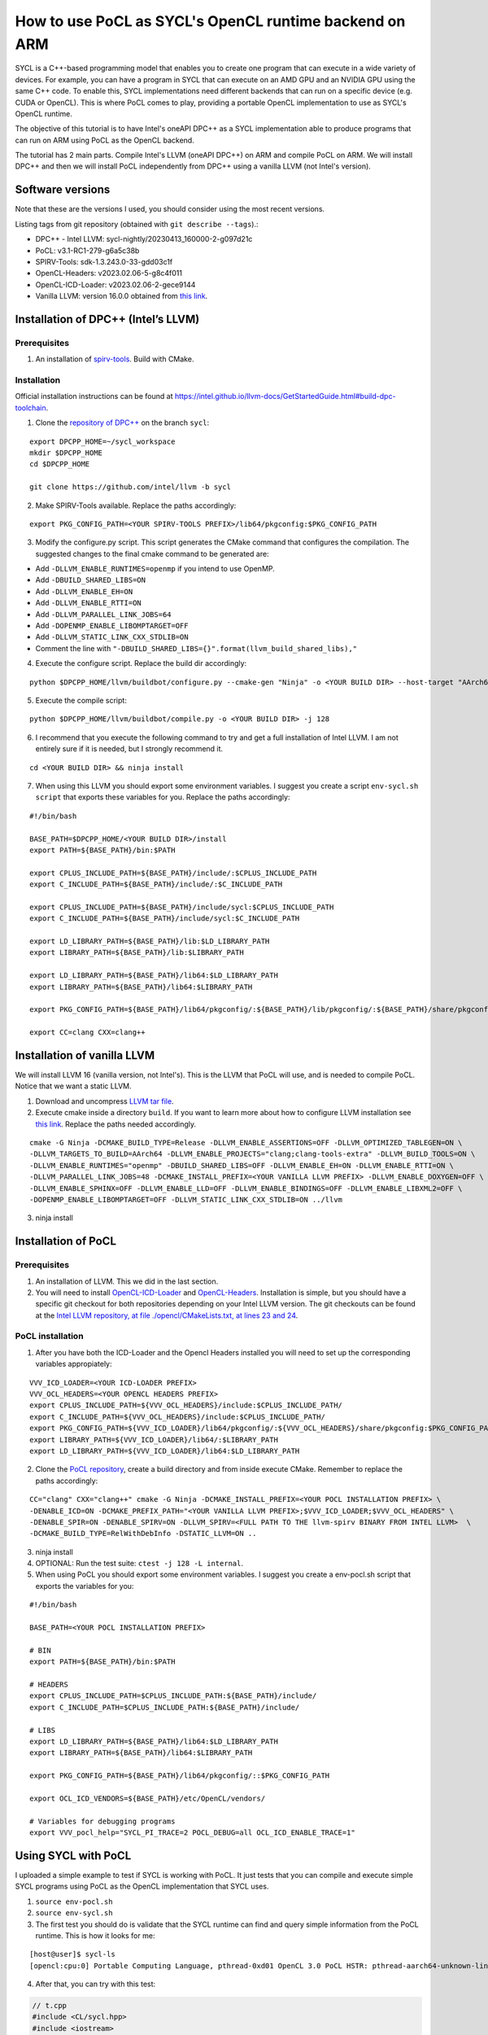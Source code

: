 How to use PoCL as SYCL's OpenCL runtime backend on ARM
=======================================================

SYCL is a C++-based programming model that enables you to create one program that can 
execute in a wide variety of devices. For example, you can have a program in
SYCL that can execute on an AMD GPU and an NVIDIA GPU using the same C++ code.
To enable this, SYCL implementations need different backends that can run on a
specific device (e.g. CUDA or OpenCL). This is where PoCL comes to play, providing
a portable OpenCL implementation to use as SYCL's OpenCL runtime.

The objective of this tutorial is to have Intel's oneAPI DPC++ as a SYCL
implementation able to produce programs that can run on ARM using PoCL as the
OpenCL backend.

The tutorial has 2 main parts. Compile Intel's LLVM (oneAPI DPC++) on ARM
and compile PoCL on ARM. We will install DPC++ and then we will install PoCL
independently from DPC++ using a vanilla LLVM (not Intel's version).

Software versions
-----------------

Note that these are the versions I used, you should consider using the
most recent versions.

Listing tags from git repository (obtained with
``git describe --tags``).:

-  DPC++ - Intel LLVM: sycl-nightly/20230413_160000-2-g097d21c
-  PoCL: v3.1-RC1-279-g6a5c38b
-  SPIRV-Tools: sdk-1.3.243.0-33-gdd03c1f
-  OpenCL-Headers: v2023.02.06-5-g8c4f011
-  OpenCL-ICD-Loader: v2023.02.06-2-gece9144
-  Vanilla LLVM: version 16.0.0 obtained from `this
   link <https://github.com/llvm/llvm-project/releases/download/llvmorg-16.0.0/llvm-16.0.0.src.tar.xz>`__.

Installation of DPC++ (Intel’s LLVM)
------------------------------------

Prerequisites
^^^^^^^^^^^^^

1. An installation of
   `spirv-tools <https://github.com/KhronosGroup/SPIRV-Tools/>`__. Build
   with CMake.

Installation
^^^^^^^^^^^^

Official installation instructions can be found at https://intel.github.io/llvm-docs/GetStartedGuide.html#build-dpc-toolchain.

1. Clone the `repository of DPC++ <https://github.com/intel/llvm/>`__ on the branch ``sycl``:

::

   export DPCPP_HOME=~/sycl_workspace
   mkdir $DPCPP_HOME
   cd $DPCPP_HOME

   git clone https://github.com/intel/llvm -b sycl

2. Make SPIRV-Tools available. Replace the paths accordingly:

::

   export PKG_CONFIG_PATH=<YOUR SPIRV-TOOLS PREFIX>/lib64/pkgconfig:$PKG_CONFIG_PATH

3. Modify the configure.py script. This script generates the CMake
   command that configures the compilation. The suggested changes to the final cmake command
   to be generated are:

* Add ``-DLLVM_ENABLE_RUNTIMES=openmp`` if you intend to use OpenMP.
* Add ``-DBUILD_SHARED_LIBS=ON``
* Add ``-DLLVM_ENABLE_EH=ON``
* Add ``-DLLVM_ENABLE_RTTI=ON``
* Add ``-DLLVM_PARALLEL_LINK_JOBS=64``
* Add ``-DOPENMP_ENABLE_LIBOMPTARGET=OFF``
* Add ``-DLLVM_STATIC_LINK_CXX_STDLIB=ON``
* Comment the line with ``"-DBUILD_SHARED_LIBS={}".format(llvm_build_shared_libs),"``

4. Execute the configure script. Replace the build dir accordingly:

::

   python $DPCPP_HOME/llvm/buildbot/configure.py --cmake-gen "Ninja" -o <YOUR BUILD DIR> --host-target "AArch64" -t Release

5. Execute the compile script:

::

   python $DPCPP_HOME/llvm/buildbot/compile.py -o <YOUR BUILD DIR> -j 128

6. I recommend that you execute the following command to try and get a
   full installation of Intel LLVM. I am not entirely sure if it is
   needed, but I strongly recommend it.

::

   cd <YOUR BUILD DIR> && ninja install

7. When using this LLVM you should export some environment variables. I
   suggest you create a script ``env-sycl.sh script`` that exports these variables
   for you. Replace the paths accordingly:

::

   #!/bin/bash

   BASE_PATH=$DPCPP_HOME/<YOUR BUILD DIR>/install
   export PATH=${BASE_PATH}/bin:$PATH

   export CPLUS_INCLUDE_PATH=${BASE_PATH}/include/:$CPLUS_INCLUDE_PATH
   export C_INCLUDE_PATH=${BASE_PATH}/include/:$C_INCLUDE_PATH

   export CPLUS_INCLUDE_PATH=${BASE_PATH}/include/sycl:$CPLUS_INCLUDE_PATH
   export C_INCLUDE_PATH=${BASE_PATH}/include/sycl:$C_INCLUDE_PATH

   export LD_LIBRARY_PATH=${BASE_PATH}/lib:$LD_LIBRARY_PATH
   export LIBRARY_PATH=${BASE_PATH}/lib:$LIBRARY_PATH

   export LD_LIBRARY_PATH=${BASE_PATH}/lib64:$LD_LIBRARY_PATH
   export LIBRARY_PATH=${BASE_PATH}/lib64:$LIBRARY_PATH

   export PKG_CONFIG_PATH=${BASE_PATH}/lib64/pkgconfig/:${BASE_PATH}/lib/pkgconfig/:${BASE_PATH}/share/pkgconfig/:$PKG_CONFIG_PATH

   export CC=clang CXX=clang++

Installation of vanilla LLVM
----------------------------

We will install LLVM 16 (vanilla version, not Intel's). This is the LLVM that PoCL will use,
and is needed to compile PoCL. Notice that we want a static LLVM.

1. Download and uncompress `LLVM tar
   file <https://github.com/llvm/llvm-project/releases/download/llvmorg-16.0.0/llvm-16.0.0.src.tar.xz>`__.
2. Execute cmake inside a directory ``build``. If you want to learn more
   about how to configure LLVM installation see `this
   link <https://llvm.org/docs/CMake.html>`__. Replace the paths needed accordingly.

::

   cmake -G Ninja -DCMAKE_BUILD_TYPE=Release -DLLVM_ENABLE_ASSERTIONS=OFF -DLLVM_OPTIMIZED_TABLEGEN=ON \
   -DLLVM_TARGETS_TO_BUILD=AArch64 -DLLVM_ENABLE_PROJECTS="clang;clang-tools-extra" -DLLVM_BUILD_TOOLS=ON \
   -DLLVM_ENABLE_RUNTIMES="openmp" -DBUILD_SHARED_LIBS=OFF -DLLVM_ENABLE_EH=ON -DLLVM_ENABLE_RTTI=ON \
   -DLLVM_PARALLEL_LINK_JOBS=48 -DCMAKE_INSTALL_PREFIX=<YOUR VANILLA LLVM PREFIX> -DLLVM_ENABLE_DOXYGEN=OFF \
   -DLLVM_ENABLE_SPHINX=OFF -DLLVM_ENABLE_LLD=OFF -DLLVM_ENABLE_BINDINGS=OFF -DLLVM_ENABLE_LIBXML2=OFF \
   -DOPENMP_ENABLE_LIBOMPTARGET=OFF -DLLVM_STATIC_LINK_CXX_STDLIB=ON ../llvm

3. ninja install

Installation of PoCL
--------------------

.. _prerequisites-1:

Prerequisites
^^^^^^^^^^^^^

1. An installation of LLVM. This we did in the last section.

2. You will need to install
   `OpenCL-ICD-Loader <https://github.com/KhronosGroup/OpenCL-ICD-Loader>`__
   and
   `OpenCL-Headers <https://github.com/KhronosGroup/OpenCL-Headers>`__.
   Installation is simple, but you should have a specific git checkout
   for both repositories depending on your Intel LLVM version. The git
   checkouts can be found at the `Intel LLVM repository, at file
   ./opencl/CMakeLists.txt, at lines 23 and
   24 <https://github.com/intel/llvm/blob/c5d04bcc0b7b7adf93a9f4c57faf6fada06575cf/opencl/CMakeLists.txt#L23>`__.

PoCL installation
^^^^^^^^^^^^^^^^^

1. After you have both the ICD-Loader and the Opencl Headers installed
   you will need to set up the corresponding variables appropiately:

::

   VVV_ICD_LOADER=<YOUR ICD-LOADER PREFIX>
   VVV_OCL_HEADERS=<YOUR OPENCL HEADERS PREFIX>
   export CPLUS_INCLUDE_PATH=${VVV_OCL_HEADERS}/include:$CPLUS_INCLUDE_PATH/
   export C_INCLUDE_PATH=${VVV_OCL_HEADERS}/include:$CPLUS_INCLUDE_PATH/
   export PKG_CONFIG_PATH=${VVV_ICD_LOADER}/lib64/pkgconfig/:${VVV_OCL_HEADERS}/share/pkgconfig:$PKG_CONFIG_PATH
   export LIBRARY_PATH=${VVV_ICD_LOADER}/lib64/:$LIBRARY_PATH
   export LD_LIBRARY_PATH=${VVV_ICD_LOADER}/lib64:$LD_LIBRARY_PATH

2. Clone the `PoCL repository <https://github.com/pocl/pocl>`__, create
   a build directory and from inside execute CMake. Remember to replace the paths accordingly:

::

   CC="clang" CXX="clang++" cmake -G Ninja -DCMAKE_INSTALL_PREFIX=<YOUR POCL INSTALLATION PREFIX> \
   -DENABLE_ICD=ON -DCMAKE_PREFIX_PATH="<YOUR VANILLA LLVM PREFIX>;$VVV_ICD_LOADER;$VVV_OCL_HEADERS" \
   -DENABLE_SPIR=ON -DENABLE_SPIRV=ON -DLLVM_SPIRV=<FULL PATH TO THE llvm-spirv BINARY FROM INTEL LLVM>  \
   -DCMAKE_BUILD_TYPE=RelWithDebInfo -DSTATIC_LLVM=ON ..

3. ninja install
4. OPTIONAL: Run the test suite: ``ctest -j 128 -L internal``.
5. When using PoCL you should export some environment variables. I
   suggest you create a env-pocl.sh script that exports the variables
   for you:

::

   #!/bin/bash

   BASE_PATH=<YOUR POCL INSTALLATION PREFIX>

   # BIN
   export PATH=${BASE_PATH}/bin:$PATH

   # HEADERS
   export CPLUS_INCLUDE_PATH=$CPLUS_INCLUDE_PATH:${BASE_PATH}/include/
   export C_INCLUDE_PATH=$CPLUS_INCLUDE_PATH:${BASE_PATH}/include/

   # LIBS
   export LD_LIBRARY_PATH=${BASE_PATH}/lib64:$LD_LIBRARY_PATH
   export LIBRARY_PATH=${BASE_PATH}/lib64:$LIBRARY_PATH

   export PKG_CONFIG_PATH=${BASE_PATH}/lib64/pkgconfig/::$PKG_CONFIG_PATH

   export OCL_ICD_VENDORS=${BASE_PATH}/etc/OpenCL/vendors/

   # Variables for debugging programs
   export VVV_pocl_help="SYCL_PI_TRACE=2 POCL_DEBUG=all OCL_ICD_ENABLE_TRACE=1"


Using SYCL with PoCL
--------------------

I uploaded a simple example to test if SYCL is working with PoCL. It
just tests that you can compile and execute simple SYCL programs using
PoCL as the OpenCL implementation that SYCL uses.

1. ``source env-pocl.sh``
2. ``source env-sycl.sh``
3. The first test you should do is validate that the SYCL runtime can
   find and query simple information from the PoCL runtime. This is how
   it looks for me:

::

   [host@user]$ sycl-ls
   [opencl:cpu:0] Portable Computing Language, pthread-0xd01 OpenCL 3.0 PoCL HSTR: pthread-aarch64-unknown-linux-gnu-tsv110 [4.0-pre next-0-gbbb3d72]

4. After that, you can try with this test:

.. code-block:: c++

    // t.cpp
    #include <CL/sycl.hpp>
    #include <iostream>

    #define N 10

    int main() {
      sycl::queue q;


      sycl::event ex;
      int* d_buf = sycl::malloc_device<int>(N, q   );
      int* h_buf = sycl::malloc_host<int>(N, q );



      for(int i = 0; i < N; i ++){
            h_buf[i] = i*i;
      }
      q.memcpy(d_buf, h_buf, N*sizeof(int)).wait();

      q.parallel_for(sycl::range<1>{N}, [=](sycl::id<1> it){
        const int i = it[0];
        d_buf[i] += i;
      }).wait();
      q.memcpy(h_buf, d_buf, N*sizeof(int)).wait();

      int correct = 1;
      for(int i = 0; i < N; i ++){
        if(h_buf[i] != i*i + i){
            std::cerr << "ERROR: h_buf[" << i << "]=" << h_buf[i] << " and shuold be " << i*i + i << std::endl;
            correct =0;
        }
      }
      if(correct){
        std::cout << "Results are correct!!\n";
      }

      //# Print the device name
      std::cout << "Device 1: " << q.get_device().get_info<sycl::info::device::name>() << "\n";

      return 0;
    }


5. ``clang++ -fsycl t.cpp && ./a.out``

Known issues
------------

1. ``queue.memset()`` is not supported using PoCL right now (see 
`issue #1223 <https://github.com/pocl/pocl/issues/1223>`__). 
You should use ``queue.fill()`` instead.

2. Querying an event's execution status with 
``event.get_info<sycl::info::event::command_execution_status>()``
might return an invalid value when the OpenCL event is in ``CL_QUEUED`` state. 
This is a known issue of OpenCL's backend at Intel's DPC++ compiler. 
See `issue #9099 on Intel's LLVM repository <https://github.com/intel/llvm/issues/9099>`__.

3. When trying to compile with ``-O0`` you will get a runtime error 
saying that some OpenCL kernel has an ``undefined symbol: _group_id_x``.

Troubleshooting
---------------

If you ever have runtime errors, these errors can be located at three
parts: they might be in the ICD-Loader, in PoCL or in SYCL.

-  To query debug information from the ICD-Loader:
   ``OCL_ICD_ENABLE_TRACE=1 ./a.out``
-  To query debug information from the POCL runtime:
   ``POCL_DEBUG=all ./a.out``
-  To query debug information from the SYCL runtime:
   ``SYCL_PI_TRACE=2 ./a.out``

These variables can be combined if needed.
